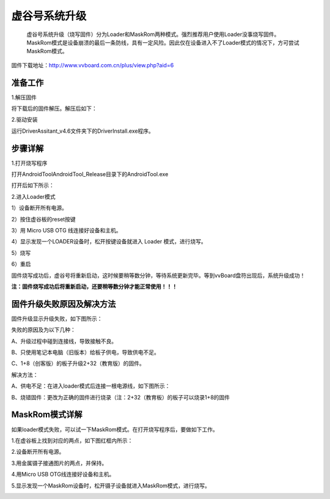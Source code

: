 
虚谷号系统升级
============================

   虚谷号系统升级（烧写固件）分为Loader和MaskRom两种模式。强烈推荐用户使用Loader没事烧写固件。MaskRom模式是设备崩溃的最后一条防线，具有一定风险。因此仅在设备进入不了Loader模式的情况下，方可尝试MaskRom模式。

固件下载地址：http://www.vvboard.com.cn/plus/view.php?aid=6

-------------------------
准备工作
-------------------------

1.解压固件

将下载后的固件解压。解压后如下：

.. image:: ../images/03/system01.jpg

2.驱动安装

运行DriverAssitant_v4.6文件夹下的DriverInstall.exe程序。

.. image:: ../images/03/system02.jpg

.. image:: ../images/03/system03.jpg

.. image:: ../images/03/system04.jpg

.. image:: ../images/03/system05.jpg

-------------------------
步骤详解
-------------------------


1.打开烧写程序

打开AndroidTool\AndroidTool_Release目录下的AndroidTool.exe

.. image:: ../images/03/system06.jpg

打开后如下所示：

.. image:: ../images/03/system07.jpg

2.进入Loader模式

1）设备断开所有电源。
 
2）按住虚谷板的reset按键

.. image:: ../images/03/system08.jpg

3）用 Micro USB OTG 线连接好设备和主机。

4）显示发现一个LOADER设备时，松开按键设备就进入 Loader 模式，进行烧写。

.. image:: ../images/03/system09.jpg

5）烧写

.. image:: ../images/03/system10.jpg

.. image:: ../images/03/system11.jpg

.. image:: ../images/03/system12.jpg

.. image:: ../images/03/system13.jpg

.. image:: ../images/03/system14.jpg

6）重启

固件烧写成功后，虚谷号将重新启动，这时候要稍等数分钟，等待系统更新完毕。等到vvBoard盘符出现后，系统升级成功！

**注：固件烧写成功后将重新启动，还要稍等数分钟才能正常使用！！！**

-----------------------------------------
固件升级失败原因及解决方法 
-----------------------------------------
  
固件升级显示升级失败，如下图所示：

.. image:: ../images/03/system15.jpg

失败的原因及为以下几种：
  
A、升级过程中碰到连接线，导致接触不良。

B、只使用笔记本电脑（旧版本）给板子供电，导致供电不足。
  
C、1+8（创客版）的板子升级2+32（教育版）的固件。


解决方法：
  
A、供电不足：在进入loader模式后连接一根电源线，如下图所示：

.. image:: ../images/03/system16.jpg


B、烧错固件：更改为正确的固件进行烧录（注：2+32（教育板）的板子可以烧录1+8的固件

----------------------------
MaskRom模式详解
----------------------------

如果loader模式失败，可以试一下MaskRom模式。在打开烧写程序后，要做如下工作。

1.在虚谷板上找到对应的两点，如下图红框内所示：

.. image:: ../images/03/system17.jpg
 
2.设备断开所有电源。

3.用金属镊子接通图片的两点，并保持。

.. image:: ../images/03/system18.jpg

4.用Micro USB OTG线连接好设备和主机。

5.显示发现一个MaskRom设备时，松开镊子设备就进入MaskRom模式，进行烧写。

.. image:: ../images/03/system19.jpg

  
  











 
